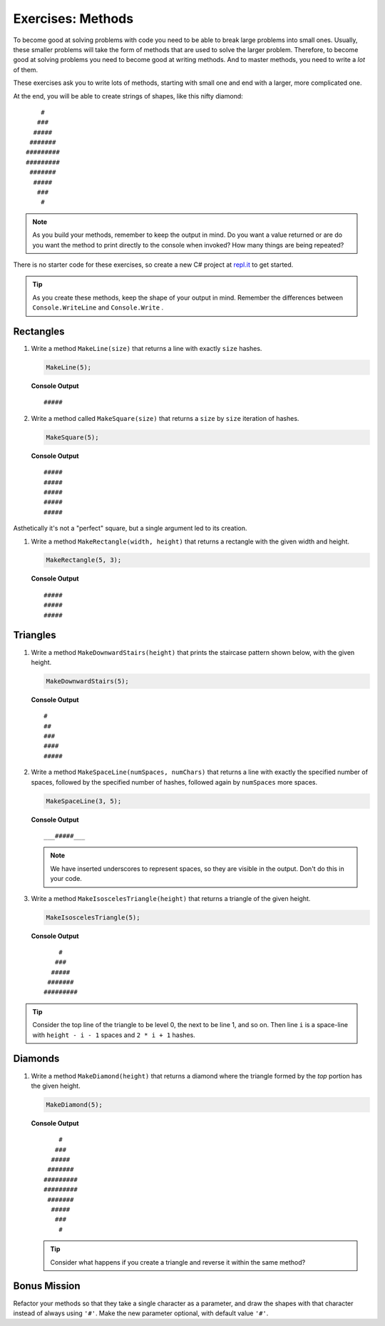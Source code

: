 Exercises: Methods
=====================

To become good at solving problems with code you need to be able to break large
problems into small ones. Usually, these smaller problems will take the form of
methods that are used to solve the larger problem. Therefore, to become good
at solving problems you need to become good at writing methods. And to master
methods, you need to write a *lot* of them.

These exercises ask you to write lots of methods, starting with 
small one and end with a larger, more complicated one.

At the end, you will be able to create strings of shapes, like this nifty
diamond:

::

       #
      ###
     #####
    #######
   #########
   #########
    #######
     #####
      ###
       #

.. admonition:: Note

   As you build your methods, remember to keep the output in mind.  
   Do you want a value returned or are do you want the method to print directly to the console when invoked?
   How many things are being repeated?

There is no starter code for these exercises, so create a new C# project
at `repl.it <https://repl.it/login>`__ to get started.

.. admonition:: Tip

   As you create these methods, keep the shape of your output in mind.  
   Remember the differences between ``Console.WriteLine`` and ``Console.Write`` .  


Rectangles
----------

#. Write a method ``MakeLine(size)`` that returns a line with exactly ``size``
   hashes.

   .. sourcecode:: csharp

      MakeLine(5);

   **Console Output**

   ::

      #####

#. Write a method called ``MakeSquare(size)`` that returns a ``size`` by
   ``size`` iteration of hashes. 

   .. sourcecode:: csharp

      MakeSquare(5);

   **Console Output**

   ::

      #####
      #####
      #####
      #####
      #####

Asthetically it's not a "perfect" square, but a single argument led to its creation.

#. Write a method ``MakeRectangle(width, height)`` that returns a
   rectangle with the given width and height. 

   .. sourcecode:: csharp

      MakeRectangle(5, 3);

   **Console Output**

   ::

      #####
      #####
      #####


Triangles
----------

#. Write a method ``MakeDownwardStairs(height)`` that prints the staircase
   pattern shown below, with the given height. 

   .. sourcecode:: csharp

      MakeDownwardStairs(5);

   **Console Output**

   ::

      #
      ##
      ###
      ####
      #####

2. Write a method ``MakeSpaceLine(numSpaces, numChars)`` that returns a line
   with exactly the specified number of spaces, followed by the
   specified number of hashes, followed again by ``numSpaces`` more spaces.

   .. sourcecode:: csharp

      MakeSpaceLine(3, 5);

   **Console Output**

   ::

      ___#####___

   .. note:: We have inserted underscores to represent spaces, so they are visible in the output. Don't do this in your code.

#. Write a method ``MakeIsoscelesTriangle(height)`` that returns a triangle
   of the given height.

   .. sourcecode:: csharp

      MakeIsoscelesTriangle(5);

   **Console Output**

   ::

          #
         ###
        #####
       #######
      #########


.. admonition:: Tip 

   Consider the top line of the triangle to be level 0, the next to be line 1, and so on. 
   Then line ``i`` is a space-line with ``height - i - 1`` spaces and ``2 * i + 1`` hashes.

Diamonds
---------

#. Write a method ``MakeDiamond(height)`` that returns a diamond where the
   triangle formed by the *top* portion has the given height.

   .. sourcecode:: csharp

      MakeDiamond(5);

   **Console Output**

   ::

          #
         ###
        #####
       #######
      #########
      #########
       #######
        #####
         ###
          #

   .. tip::

      Consider what happens if you create a triangle and reverse it within the same method?

Bonus Mission
--------------

Refactor your methods so that they take a single character as a parameter,
and draw the shapes with that character instead of always using ``'#'``. Make
the new parameter optional, with default value ``'#'``.
